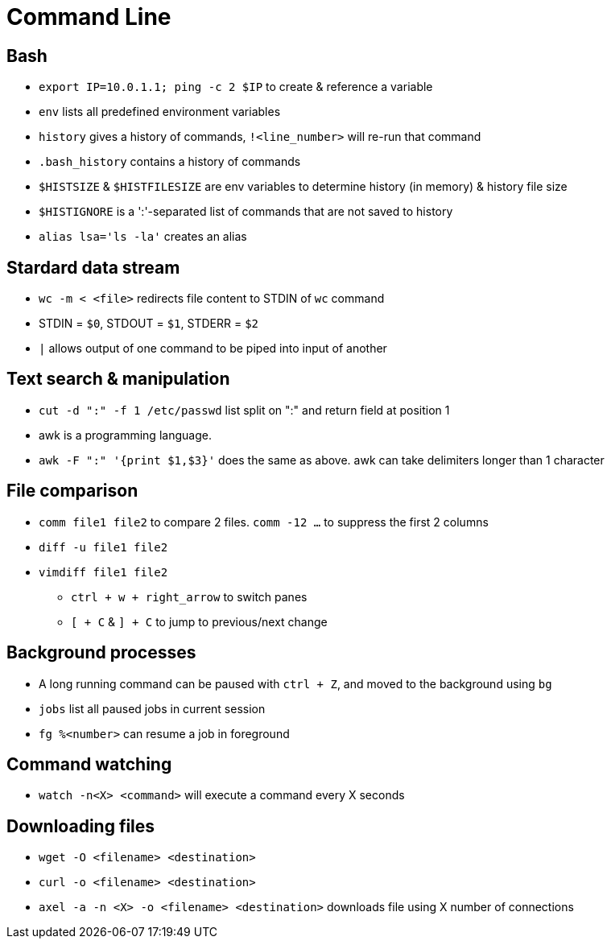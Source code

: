 = Command Line

== Bash

- `export IP=10.0.1.1; ping -c 2 $IP` to create & reference a variable
- `env` lists all predefined environment variables
- `history` gives a history of commands, `!<line_number>` will re-run that command
- `.bash_history` contains a history of commands
- `$HISTSIZE` & `$HISTFILESIZE` are env variables to determine history (in memory) & history file size
- `$HISTIGNORE` is a ':'-separated list of commands that are not saved to history
- `alias lsa='ls -la'` creates an alias

== Stardard data stream

- `wc -m < <file>` redirects file content to STDIN of `wc` command
- STDIN = `$0`, STDOUT = `$1`, STDERR = `$2`
- `|` allows output of one command to be piped into input of another

== Text search & manipulation

- `cut -d ":" -f 1 /etc/passwd` list split on ":" and return field at position 1
- awk is a programming language. 
- `awk -F ":" '{print $1,$3}'` does the same as above. awk can take delimiters longer than 1 character

== File comparison

- `comm file1 file2` to compare 2 files. `comm -12 ...` to suppress the first 2 columns
- `diff -u file1 file2`
- `vimdiff file1 file2`
** `ctrl + w + right_arrow` to switch panes
** `[ + C` & `] + C` to jump to previous/next change

== Background processes

- A long running command can be paused with `ctrl + Z`, and moved to the background using `bg`
- `jobs` list all paused jobs in current session
- `fg %<number>` can resume a job in foreground

== Command watching

- `watch -n<X> <command>` will execute a command every X seconds

== Downloading files

- `wget -O <filename> <destination>`
- `curl -o <filename> <destination>`
- `axel -a -n <X> -o <filename> <destination>` downloads file using X number of connections